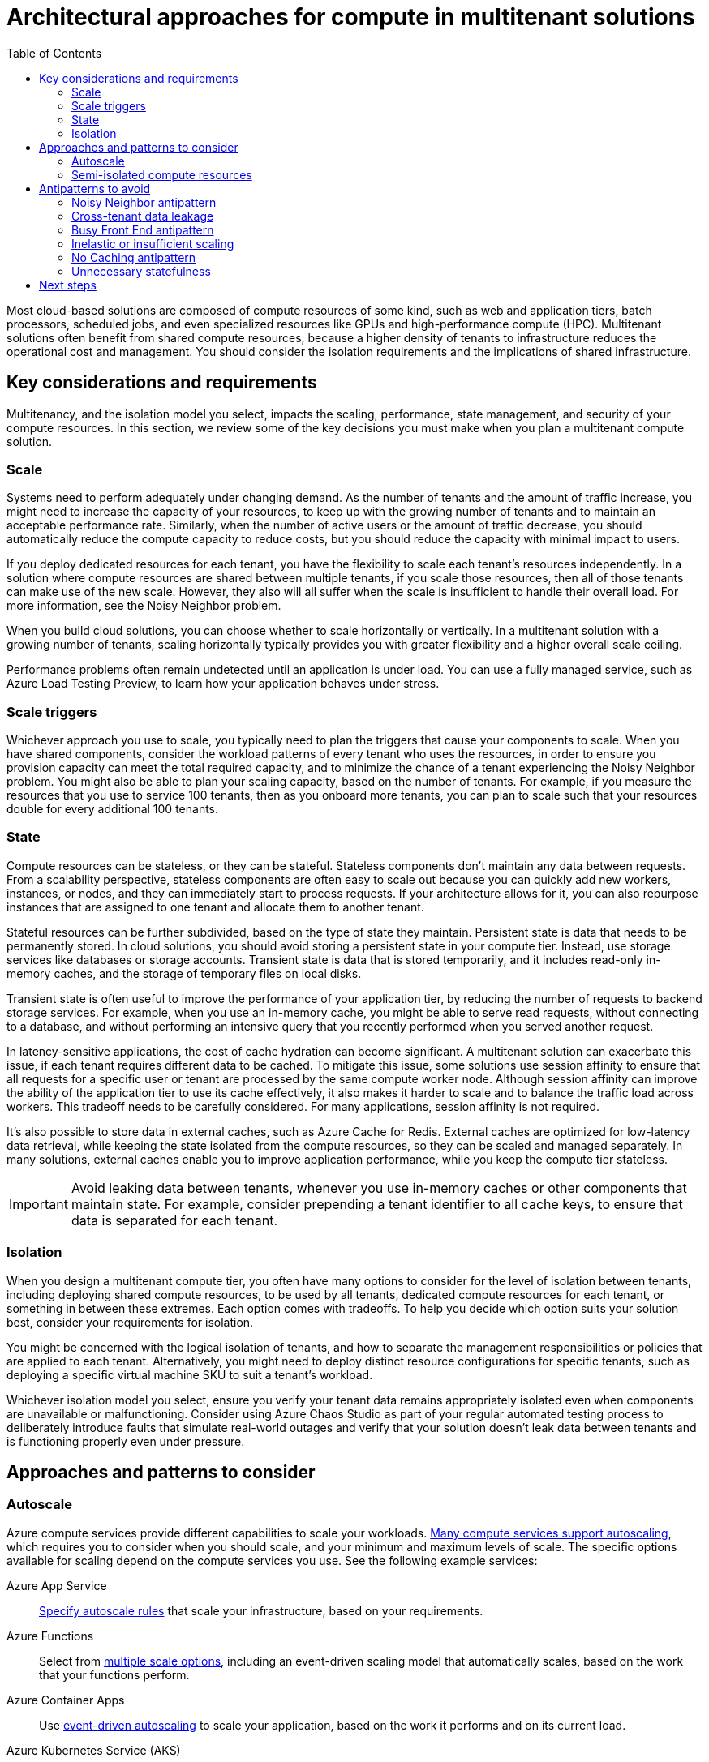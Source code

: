 = Architectural approaches for compute in multitenant solutions
:toc:
:icons: font
:source-highlighter: rouge
:imagesdir: ./images

Most cloud-based solutions are composed of compute resources of some kind, such as web and application tiers, batch processors, scheduled jobs, and even specialized resources like GPUs and high-performance compute (HPC). Multitenant solutions often benefit from shared compute resources, because a higher density of tenants to infrastructure reduces the operational cost and management. You should consider the isolation requirements and the implications of shared infrastructure.

== Key considerations and requirements

Multitenancy, and the isolation model you select, impacts the scaling, performance, state management, and security of your compute resources. In this section, we review some of the key decisions you must make when you plan a multitenant compute solution.

=== Scale

Systems need to perform adequately under changing demand. As the number of tenants and the amount of traffic increase, you might need to increase the capacity of your resources, to keep up with the growing number of tenants and to maintain an acceptable performance rate. Similarly, when the number of active users or the amount of traffic decrease, you should automatically reduce the compute capacity to reduce costs, but you should reduce the capacity with minimal impact to users.

If you deploy dedicated resources for each tenant, you have the flexibility to scale each tenant's resources independently. In a solution where compute resources are shared between multiple tenants, if you scale those resources, then all of those tenants can make use of the new scale. However, they also will all suffer when the scale is insufficient to handle their overall load. For more information, see the Noisy Neighbor problem.

When you build cloud solutions, you can choose whether to scale horizontally or vertically. In a multitenant solution with a growing number of tenants, scaling horizontally typically provides you with greater flexibility and a higher overall scale ceiling.

Performance problems often remain undetected until an application is under load. You can use a fully managed service, such as Azure Load Testing Preview, to learn how your application behaves under stress.

=== Scale triggers

Whichever approach you use to scale, you typically need to plan the triggers that cause your components to scale. When you have shared components, consider the workload patterns of every tenant who uses the resources, in order to ensure you provision capacity can meet the total required capacity, and to minimize the chance of a tenant experiencing the Noisy Neighbor problem. You might also be able to plan your scaling capacity, based on the number of tenants. For example, if you measure the resources that you use to service 100 tenants, then as you onboard more tenants, you can plan to scale such that your resources double for every additional 100 tenants.

=== State

Compute resources can be stateless, or they can be stateful. Stateless components don't maintain any data between requests. From a scalability perspective, stateless components are often easy to scale out because you can quickly add new workers, instances, or nodes, and they can immediately start to process requests. If your architecture allows for it, you can also repurpose instances that are assigned to one tenant and allocate them to another tenant.

Stateful resources can be further subdivided, based on the type of state they maintain. Persistent state is data that needs to be permanently stored. In cloud solutions, you should avoid storing a persistent state in your compute tier. Instead, use storage services like databases or storage accounts. Transient state is data that is stored temporarily, and it includes read-only in-memory caches, and the storage of temporary files on local disks.

Transient state is often useful to improve the performance of your application tier, by reducing the number of requests to backend storage services. For example, when you use an in-memory cache, you might be able to serve read requests, without connecting to a database, and without performing an intensive query that you recently performed when you served another request.

In latency-sensitive applications, the cost of cache hydration can become significant. A multitenant solution can exacerbate this issue, if each tenant requires different data to be cached. To mitigate this issue, some solutions use session affinity to ensure that all requests for a specific user or tenant are processed by the same compute worker node. Although session affinity can improve the ability of the application tier to use its cache effectively, it also makes it harder to scale and to balance the traffic load across workers. This tradeoff needs to be carefully considered. For many applications, session affinity is not required.

It's also possible to store data in external caches, such as Azure Cache for Redis. External caches are optimized for low-latency data retrieval, while keeping the state isolated from the compute resources, so they can be scaled and managed separately. In many solutions, external caches enable you to improve application performance, while you keep the compute tier stateless.

IMPORTANT: Avoid leaking data between tenants, whenever you use in-memory caches or other components that maintain state. For example, consider prepending a tenant identifier to all cache keys, to ensure that data is separated for each tenant.

=== Isolation

When you design a multitenant compute tier, you often have many options to consider for the level of isolation between tenants, including deploying shared compute resources, to be used by all tenants, dedicated compute resources for each tenant, or something in between these extremes. Each option comes with tradeoffs. To help you decide which option suits your solution best, consider your requirements for isolation.

You might be concerned with the logical isolation of tenants, and how to separate the management responsibilities or policies that are applied to each tenant. Alternatively, you might need to deploy distinct resource configurations for specific tenants, such as deploying a specific virtual machine SKU to suit a tenant's workload.

Whichever isolation model you select, ensure you verify your tenant data remains appropriately isolated even when components are unavailable or malfunctioning. Consider using Azure Chaos Studio as part of your regular automated testing process to deliberately introduce faults that simulate real-world outages and verify that your solution doesn't leak data between tenants and is functioning properly even under pressure.

== Approaches and patterns to consider

=== Autoscale

Azure compute services provide different capabilities to scale your workloads. https://docs.microsoft.com/en-us/azure/architecture/best-practices/auto-scaling[Many compute services support autoscaling], which requires you to consider when you should scale, and your minimum and maximum levels of scale. The specific options available for scaling depend on the compute services you use. See the following example services:

Azure App Service:: https://docs.microsoft.com/en-us/azure/app-service/manage-scale-up[Specify autoscale rules] that scale your infrastructure, based on your requirements.
Azure Functions:: Select from https://docs.microsoft.com/en-us/azure/azure-functions/functions-scale#scale[multiple scale options], including an event-driven scaling model that automatically scales, based on the work that your functions perform.
Azure Container Apps:: Use https://docs.microsoft.com/en-us/azure/container-apps/overview[event-driven autoscaling] to scale your application, based on the work it performs and on its current load.
Azure Kubernetes Service (AKS):: To keep up with your application's demands, you might need to https://docs.microsoft.com/en-us/azure/aks/cluster-autoscaler[adjust the number of nodes that run your workloads]. Additionally, to rapidly scale application workloads in an AKS cluster, you can use https://docs.microsoft.com/en-us/azure/aks/virtual-nodes[virtual nodes].
Virtual machines:: A virtual machine scale set can https://docs.microsoft.com/en-us/azure/virtual-machine-scale-sets/virtual-machine-scale-sets-autoscale-overview[automatically increase or decrease the number of VM instances that run your application].

=== Semi-isolated compute resources

Semi-isolated approaches require you to deploy aspects of the solution in an isolated configuration, while you share the other components.

When you work with App Service and Azure Functions, you can deploy distinct applications for each tenant, and you can host the applications on shared App Service plans. This approach reduces the cost of your compute tier, because App Service plans represent the unit of billing. It also enables you to apply distinct configuration and policies to each application. However, this approach introduces the risk of the https://docs.microsoft.com/en-us/azure/architecture/antipatterns/noisy-neighbor/[Noisy Neighbor problem].

Azure Container Apps enables you to deploy multiple applications to a shared environment, and then to use Dapr and other tools to configure each application separately.

Azure Kubernetes Service (AKS), and Kubernetes more broadly, provide a variety of options for multitenancy, including the following:

- Tenant-specific namespaces, for logical isolation of tenant-specific resources, which are deployed to shared clusters and node pools.
- Tenant-specific nodes or node pools on a shared cluster.
- Tenant-specific pods that might use the same node pool.

AKS also enables you to apply pod-level governance to mitigate the https://docs.microsoft.com/en-us/azure/architecture/antipatterns/noisy-neighbor/[Noisy Neighbor problem]. For more information, see https://docs.microsoft.com/en-us/azure/aks/developer-best-practices-resource-management[Best practices for application developers to manage resources in Azure Kubernetes Service (AKS)].

It's also important to be aware of shared components in a Kubernetes cluster, and how these components might be affected by multitenancy. For example, the Kubernetes API server is a shared service that is used throughout the entire cluster. Even if you provide tenant-specific node pools to isolate the tenants' application workloads, the API server might experience contention from a large number of requests across the tenants.

== Antipatterns to avoid

=== Noisy Neighbor antipattern

Whenever you deploy components that are shared between tenants, the https://docs.microsoft.com/en-us/azure/architecture/antipatterns/noisy-neighbor/[Noisy Neighbor problem] is a potential risk. Ensure you include resource governance and monitoring to mitigate the risk of a tenant's compute workload being affected by the activity of other tenants.

=== Cross-tenant data leakage

Compute tiers can be subject to cross-tenant data leakage, if they are not properly handled. This isn't generally something you need to consider when you're using a multitenant service on Azure, because Microsoft provides protections at the platform layer. However, when you develop your own multitenant application, consider whether any shared resources (such as local disk caches, RAM, and external caches) might contain data that another tenant can inadvertently view or modify.

=== Busy Front End antipattern

To avoid the https://docs.microsoft.com/en-us/azure/architecture/antipatterns/busy-front-end/[Busy Front End antipattern], avoid your front end tier doing a lot of the work that could be handled by other components or tiers of your architecture. This antipattern is particularly important when you create shared front-ends for a multitenant solution, because a busy front end will degrade the experience for all tenants.

Instead, consider using asynchronous processing by making use of queues or other messaging services. This approach also enables you to apply _quality of service_ (QoS) controls for different tenants, based on their requirements. For example, all tenants might share a common front end tier, but tenants who xref:../considerations/pricing-models.adoc[pay for a higher service level] might have a higher set of dedicated resources to process the work from their queue messages.

=== Inelastic or insufficient scaling

Multitenant solutions are often subject to bursty scale patterns. Shared components are particularly susceptible to this issue, because the scope for burst is higher, and the impact is greater when you have more tenants with distinct usage patterns.

Ensure you make good use of the elasticity and scale of the cloud. Consider whether you should use https://docs.microsoft.com/en-us/azure/architecture/framework/scalability/design-scale[horizontal or vertical scaling], and use autoscaling to automatically handle spikes in load. Test your solution to understand how it behaves under different levels of load. Ensure you include the load volumes that are expected in production, and your expected growth. You can use a fully managed service, such as Azure Load Testing Preview, to learn how your application behaves under stress.

=== No Caching antipattern

The https://docs.microsoft.com/en-us/azure/architecture/antipatterns/no-caching/[No Caching antipattern] is when the performance of your solution suffers because the application tier repeatedly requests or recomputes information that could be reused across requests. If you have data that can be shared, either among tenants or among users within a single tenant, it's likely worth caching it to reduce the load on your backend/database tier.

=== Unnecessary statefulness

The corollary to the No Caching antipattern is that you also should avoid storing unnecessary state in your compute tier. Be explicit about where you maintain state and why. Stateful front-end or application tiers can reduce your ability to scale. Stateful compute tiers typically also require session affinity, which can reduce your ability to effectively load balance traffic, across workers or nodes.

Consider the tradeoffs for each piece of state you maintain in your compute tier, and whether it impacts your ability to scale or to grow as your tenants' workload patterns change. You can also store state in an external cache, such as Azure Cache for Redis.

== Next steps

Consider xref:storage-data.adoc[architectural approaches for storage and data].